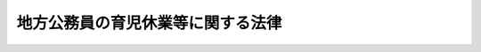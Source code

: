 .. _H03HO110:

==================================
地方公務員の育児休業等に関する法律
==================================

.. raw:: html
    
    
    <b>地方公務員の育児休業等に関する法律<br>
    （平成三年十二月二十四日法律第百十号）</b><br><br><div align="right">最終改正：平成二二年一二月三日法律第六一号</div><br><p>
    </p><div class="arttitle"><a name="1000000000000000000000000000000000000000000000000100000000000000000000000000000">（目的）</a>
    </div><div class="item"><b>第一条</b>
    <a name="1000000000000000000000000000000000000000000000000100000000001000000000000000000"></a>
    　この法律は、育児休業等に関する制度を設けて子を養育する職員（<a href="/cgi-bin/idxrefer.cgi?H_FILE=%8f%ba%93%f1%8c%dc%96%40%93%f1%98%5a%88%ea&amp;REF_NAME=%92%6e%95%fb%8c%f6%96%b1%88%f5%96%40&amp;ANCHOR_F=&amp;ANCHOR_T=" target="inyo">地方公務員法</a>
    （昭和二十五年法律第二百六十一号）<a href="/cgi-bin/idxrefer.cgi?H_FILE=%8f%ba%93%f1%8c%dc%96%40%93%f1%98%5a%88%ea&amp;REF_NAME=%91%e6%8e%6c%8f%f0%91%e6%88%ea%8d%80&amp;ANCHOR_F=1000000000000000000000000000000000000000000000000400000000001000000000000000000&amp;ANCHOR_T=1000000000000000000000000000000000000000000000000400000000001000000000000000000#1000000000000000000000000000000000000000000000000400000000001000000000000000000" target="inyo">第四条第一項</a>
    に規定する職員をいう。以下同じ。）の継続的な勤務を促進し、もって職員の福祉を増進するとともに、地方公共団体の行政の円滑な運営に資することを目的とする。
    </div>
    
    <p>
    </p><div class="arttitle"><a name="1000000000000000000000000000000000000000000000000200000000000000000000000000000">（育児休業の承認）</a>
    </div><div class="item"><b>第二条</b>
    <a name="1000000000000000000000000000000000000000000000000200000000001000000000000000000"></a>
    　職員（第十八条第一項の規定により採用された同項に規定する短時間勤務職員、臨時的に任用される職員その他その任用の状況がこれらに類する職員として条例で定める職員を除く。）は、任命権者（<a href="/cgi-bin/idxrefer.cgi?H_FILE=%8f%ba%93%f1%8c%dc%96%40%93%f1%98%5a%88%ea&amp;REF_NAME=%92%6e%95%fb%8c%f6%96%b1%88%f5%96%40%91%e6%98%5a%8f%f0%91%e6%88%ea%8d%80&amp;ANCHOR_F=1000000000000000000000000000000000000000000000000600000000001000000000000000000&amp;ANCHOR_T=1000000000000000000000000000000000000000000000000600000000001000000000000000000#1000000000000000000000000000000000000000000000000600000000001000000000000000000" target="inyo">地方公務員法第六条第一項</a>
    に規定する任命権者及びその委任を受けた者をいう。以下同じ。）の承認を受けて、当該職員の子を養育するため、当該子が三歳に達する日（非常勤職員にあっては、当該子の養育の事情に応じ、一歳に達する日から一歳六か月に達する日までの間で条例で定める日）まで、育児休業をすることができる。ただし、当該子について、既に育児休業（当該子の出生の日から<a href="/cgi-bin/idxrefer.cgi?H_FILE=%95%bd%8e%4f%96%40%88%ea%81%5a%8b%e3&amp;REF_NAME=%8d%91%89%c6%8c%f6%96%b1%88%f5%82%cc%88%e7%8e%99%8b%78%8b%c6%93%99%82%c9%8a%d6%82%b7%82%e9%96%40%97%a5&amp;ANCHOR_F=&amp;ANCHOR_T=" target="inyo">国家公務員の育児休業等に関する法律</a>
    （平成三年法律第百九号。以下「国家公務員育児休業法」という。）<a href="/cgi-bin/idxrefer.cgi?H_FILE=%95%bd%8e%4f%96%40%88%ea%81%5a%8b%e3&amp;REF_NAME=%91%e6%8e%4f%8f%f0%91%e6%88%ea%8d%80&amp;ANCHOR_F=1000000000000000000000000000000000000000000000000300000000001000000000000000000&amp;ANCHOR_T=1000000000000000000000000000000000000000000000000300000000001000000000000000000#1000000000000000000000000000000000000000000000000300000000001000000000000000000" target="inyo">第三条第一項</a>
    ただし書の規定により人事院規則で定める期間を基準として条例で定める期間内に、職員（当該期間内に<a href="/cgi-bin/idxrefer.cgi?H_FILE=%8f%ba%93%f1%93%f1%96%40%8e%6c%8b%e3&amp;REF_NAME=%98%4a%93%ad%8a%ee%8f%80%96%40&amp;ANCHOR_F=&amp;ANCHOR_T=" target="inyo">労働基準法</a>
    （昭和二十二年法律第四十九号）<a href="/cgi-bin/idxrefer.cgi?H_FILE=%8f%ba%93%f1%93%f1%96%40%8e%6c%8b%e3&amp;REF_NAME=%91%e6%98%5a%8f%5c%8c%dc%8f%f0%91%e6%93%f1%8d%80&amp;ANCHOR_F=1000000000000000000000000000000000000000000000006500000000002000000000000000000&amp;ANCHOR_T=1000000000000000000000000000000000000000000000006500000000002000000000000000000#1000000000000000000000000000000000000000000000006500000000002000000000000000000" target="inyo">第六十五条第二項</a>
    の規定により勤務しなかった職員を除く。）が当該子についてした最初の育児休業を除く。）をしたことがあるときは、条例で定める特別の事情がある場合を除き、この限りでない。
    </div>
    <div class="item"><b><a name="1000000000000000000000000000000000000000000000000200000000002000000000000000000">２</a>
    </b>
    　育児休業の承認を受けようとする職員は、育児休業をしようとする期間の初日及び末日を明らかにして、任命権者に対し、その承認を請求するものとする。
    </div>
    <div class="item"><b><a name="1000000000000000000000000000000000000000000000000200000000003000000000000000000">３</a>
    </b>
    　任命権者は、前項の規定による請求があったときは、当該請求に係る期間について当該請求をした職員の業務を処理するための措置を講ずることが著しく困難である場合を除き、これを承認しなければならない。
    </div>
    
    <p>
    </p><div class="arttitle"><a name="1000000000000000000000000000000000000000000000000300000000000000000000000000000">（育児休業の期間の延長）</a>
    </div><div class="item"><b>第三条</b>
    <a name="1000000000000000000000000000000000000000000000000300000000001000000000000000000"></a>
    　育児休業をしている職員は、任命権者に対し、当該育児休業の期間の延長を請求することができる。
    </div>
    <div class="item"><b><a name="1000000000000000000000000000000000000000000000000300000000002000000000000000000">２</a>
    </b>
    　育児休業の期間の延長は、条例で定める特別の事情がある場合を除き、一回に限るものとする。
    </div>
    <div class="item"><b><a name="1000000000000000000000000000000000000000000000000300000000003000000000000000000">３</a>
    </b>
    　前条第二項及び第三項の規定は、育児休業の期間の延長について準用する。
    </div>
    
    <p>
    </p><div class="arttitle"><a name="1000000000000000000000000000000000000000000000000400000000000000000000000000000">（育児休業の効果）</a>
    </div><div class="item"><b>第四条</b>
    <a name="1000000000000000000000000000000000000000000000000400000000001000000000000000000"></a>
    　育児休業をしている職員は、育児休業を開始した時就いていた職又は育児休業の期間中に異動した職を保有するが、職務に従事しない。
    </div>
    <div class="item"><b><a name="1000000000000000000000000000000000000000000000000400000000002000000000000000000">２</a>
    </b>
    　育児休業をしている期間については、給与を支給しない。
    </div>
    
    <p>
    </p><div class="arttitle"><a name="1000000000000000000000000000000000000000000000000500000000000000000000000000000">（育児休業の承認の失効等）</a>
    </div><div class="item"><b>第五条</b>
    <a name="1000000000000000000000000000000000000000000000000500000000001000000000000000000"></a>
    　育児休業の承認は、当該育児休業をしている職員が産前の休業を始め、若しくは出産した場合、当該職員が休職若しくは停職の処分を受けた場合又は当該育児休業に係る子が死亡し、若しくは当該職員の子でなくなった場合には、その効力を失う。 
    </div>
    <div class="item"><b><a name="1000000000000000000000000000000000000000000000000500000000002000000000000000000">２</a>
    </b>
    　任命権者は、育児休業をしている職員が当該育児休業に係る子を養育しなくなったことその他条例で定める事由に該当すると認めるときは、当該育児休業の承認を取り消すものとする。
    </div>
    
    <p>
    </p><div class="arttitle"><a name="1000000000000000000000000000000000000000000000000600000000000000000000000000000">（育児休業に伴う任期付採用及び臨時的任用）</a>
    </div><div class="item"><b>第六条</b>
    <a name="1000000000000000000000000000000000000000000000000600000000001000000000000000000"></a>
    　任命権者は、第二条第二項又は第三条第一項の規定による請求があった場合において、当該請求に係る期間について職員の配置換えその他の方法によって当該請求をした職員の業務を処理することが困難であると認めるときは、当該業務を処理するため、次の各号に掲げる任用のいずれかを行うものとする。この場合において、第二号に掲げる任用は、当該請求に係る期間について一年を超えて行うことができない。
    <div class="number"><b><a name="1000000000000000000000000000000000000000000000000600000000001000000001000000000">一</a>
    </b>
    　当該請求に係る期間を任用の期間（以下この条及び第十八条において「任期」という。）の限度として行う任期を定めた採用
    </div>
    <div class="number"><b><a name="1000000000000000000000000000000000000000000000000600000000001000000002000000000">二</a>
    </b>
    　当該請求に係る期間を任期の限度として行う臨時的任用
    </div>
    </div>
    <div class="item"><b><a name="1000000000000000000000000000000000000000000000000600000000002000000000000000000">２</a>
    </b>
    　任命権者は、前項の規定により任期を定めて職員を採用する場合には、当該職員にその任期を明示しなければならない。
    </div>
    <div class="item"><b><a name="1000000000000000000000000000000000000000000000000600000000003000000000000000000">３</a>
    </b>
    　任命権者は、第一項の規定により任期を定めて採用された職員の任期が第二条第二項又は第三条第一項の規定による請求に係る期間に満たない場合にあっては、当該期間の範囲内において、その任期を更新することができる。
    </div>
    <div class="item"><b><a name="1000000000000000000000000000000000000000000000000600000000004000000000000000000">４</a>
    </b>
    　第二項の規定は、前項の規定により任期を更新する場合について準用する。
    </div>
    <div class="item"><b><a name="1000000000000000000000000000000000000000000000000600000000005000000000000000000">５</a>
    </b>
    　任命権者は、第一項の規定により任期を定めて採用された職員を、任期を定めて採用した趣旨に反しない場合に限り、その任期中、他の職に任用することができる。
    </div>
    <div class="item"><b><a name="1000000000000000000000000000000000000000000000000600000000006000000000000000000">６</a>
    </b>
    　第一項の規定に基づき臨時的任用を行う場合には、<a href="/cgi-bin/idxrefer.cgi?H_FILE=%8f%ba%93%f1%8c%dc%96%40%93%f1%98%5a%88%ea&amp;REF_NAME=%92%6e%95%fb%8c%f6%96%b1%88%f5%96%40%91%e6%93%f1%8f%5c%93%f1%8f%f0%91%e6%93%f1%8d%80&amp;ANCHOR_F=1000000000000000000000000000000000000000000000002200000000002000000000000000000&amp;ANCHOR_T=1000000000000000000000000000000000000000000000002200000000002000000000000000000#1000000000000000000000000000000000000000000000002200000000002000000000000000000" target="inyo">地方公務員法第二十二条第二項</a>
    から<a href="/cgi-bin/idxrefer.cgi?H_FILE=%8f%ba%93%f1%8c%dc%96%40%93%f1%98%5a%88%ea&amp;REF_NAME=%91%e6%8c%dc%8d%80&amp;ANCHOR_F=1000000000000000000000000000000000000000000000002200000000005000000000000000000&amp;ANCHOR_T=1000000000000000000000000000000000000000000000002200000000005000000000000000000#1000000000000000000000000000000000000000000000002200000000005000000000000000000" target="inyo">第五項</a>
    までの規定は、適用しない。
    </div>
    
    <p>
    </p><div class="arttitle"><a name="1000000000000000000000000000000000000000000000000700000000000000000000000000000">（育児休業をしている職員の期末手当等の支給）</a>
    </div><div class="item"><b>第七条</b>
    <a name="1000000000000000000000000000000000000000000000000700000000001000000000000000000"></a>
    　育児休業をしている職員については、第四条第二項の規定にかかわらず、<a href="/cgi-bin/idxrefer.cgi?H_FILE=%95%bd%8e%4f%96%40%88%ea%81%5a%8b%e3&amp;REF_NAME=%8d%91%89%c6%8c%f6%96%b1%88%f5%88%e7%8e%99%8b%78%8b%c6%96%40%91%e6%94%aa%8f%f0&amp;ANCHOR_F=1000000000000000000000000000000000000000000000000800000000000000000000000000000&amp;ANCHOR_T=1000000000000000000000000000000000000000000000000800000000000000000000000000000#1000000000000000000000000000000000000000000000000800000000000000000000000000000" target="inyo">国家公務員育児休業法第八条</a>
    に規定する育児休業をしている国家公務員の期末手当又は勤勉手当の支給に関する事項を基準として定める条例の定めるところにより、期末手当又は勤勉手当を支給することができる。
    </div>
    
    <p>
    </p><div class="arttitle"><a name="1000000000000000000000000000000000000000000000000800000000000000000000000000000">（育児休業をした職員の職務復帰後における給与等の取扱い）</a>
    </div><div class="item"><b>第八条</b>
    <a name="1000000000000000000000000000000000000000000000000800000000001000000000000000000"></a>
    　育児休業をした職員については、<a href="/cgi-bin/idxrefer.cgi?H_FILE=%95%bd%8e%4f%96%40%88%ea%81%5a%8b%e3&amp;REF_NAME=%8d%91%89%c6%8c%f6%96%b1%88%f5%88%e7%8e%99%8b%78%8b%c6%96%40%91%e6%8e%4f%8f%f0%91%e6%88%ea%8d%80&amp;ANCHOR_F=1000000000000000000000000000000000000000000000000300000000001000000000000000000&amp;ANCHOR_T=1000000000000000000000000000000000000000000000000300000000001000000000000000000#1000000000000000000000000000000000000000000000000300000000001000000000000000000" target="inyo">国家公務員育児休業法第三条第一項</a>
    の規定により育児休業をした国家公務員の給与及び退職手当の取扱いに関する事項を基準として、職務に復帰した場合の給与及び退職した場合の退職手当の取扱いに関する措置を講じなければならない。
    </div>
    
    <p>
    </p><div class="arttitle"><a name="1000000000000000000000000000000000000000000000000900000000000000000000000000000">（育児休業を理由とする不利益取扱いの禁止）</a>
    </div><div class="item"><b>第九条</b>
    <a name="1000000000000000000000000000000000000000000000000900000000001000000000000000000"></a>
    　職員は、育児休業を理由として、不利益な取扱いを受けることはない。
    </div>
    
    <p>
    </p><div class="arttitle"><a name="1000000000000000000000000000000000000000000000001000000000000000000000000000000">（育児短時間勤務の承認）</a>
    </div><div class="item"><b>第十条</b>
    <a name="1000000000000000000000000000000000000000000000001000000000001000000000000000000"></a>
    　職員（非常勤職員、臨時的に任用される職員その他これらに類する職員として条例で定める職員を除く。）は、任命権者の承認を受けて、当該職員の小学校就学の始期に達するまでの子を養育するため、当該子がその始期に達するまで、常時勤務を要する職を占めたまま、次の各号に掲げるいずれかの勤務の形態（<a href="/cgi-bin/idxrefer.cgi?H_FILE=%95%bd%98%5a%96%40%8e%4f%8e%4f&amp;REF_NAME=%88%ea%94%ca%90%45%82%cc%90%45%88%f5%82%cc%8b%ce%96%b1%8e%9e%8a%d4%81%41%8b%78%89%c9%93%99%82%c9%8a%d6%82%b7%82%e9%96%40%97%a5&amp;ANCHOR_F=&amp;ANCHOR_T=" target="inyo">一般職の職員の勤務時間、休暇等に関する法律</a>
    （平成六年法律第三十三号）<a href="/cgi-bin/idxrefer.cgi?H_FILE=%95%bd%98%5a%96%40%8e%4f%8e%4f&amp;REF_NAME=%91%e6%98%5a%8f%f0&amp;ANCHOR_F=1000000000000000000000000000000000000000000000000600000000000000000000000000000&amp;ANCHOR_T=1000000000000000000000000000000000000000000000000600000000000000000000000000000#1000000000000000000000000000000000000000000000000600000000000000000000000000000" target="inyo">第六条</a>
    の規定の適用を受ける国家公務員と同様の勤務の形態によって勤務する職員以外の職員にあっては、第五号に掲げる勤務の形態）により、当該職員が希望する日及び時間帯において勤務すること（以下「育児短時間勤務」という。）ができる。ただし、当該子について、既に育児短時間勤務をしたことがある場合において、当該子に係る育児短時間勤務の終了の日の翌日から起算して一年を経過しないときは、条例で定める特別の事情がある場合を除き、この限りでない。
    <div class="number"><b><a name="1000000000000000000000000000000000000000000000001000000000001000000001000000000">一</a>
    </b>
    　日曜日及び土曜日を週休日（勤務時間を割り振らない日をいう。以下この項において同じ。）とし、週休日以外の日において一日につき十分の一勤務時間（当該職員の一週間当たりの通常の勤務時間（以下この項において「週間勤務時間」という。）に十分の一を乗じて得た時間に端数処理（五分を最小の単位とし、これに満たない端数を切り上げることをいう。以下この項において同じ。）を行って得た時間をいう。以下この項及び第十三条において同じ。）勤務すること。
    </div>
    <div class="number"><b><a name="1000000000000000000000000000000000000000000000001000000000001000000002000000000">二</a>
    </b>
    　日曜日及び土曜日を週休日とし、週休日以外の日において一日につき八分の一勤務時間（週間勤務時間に八分の一を乗じて得た時間に端数処理を行って得た時間をいう。以下この項において同じ。）勤務すること。
    </div>
    <div class="number"><b><a name="1000000000000000000000000000000000000000000000001000000000001000000003000000000">三</a>
    </b>
    　日曜日及び土曜日並びに月曜日から金曜日までの五日間のうちの二日を週休日とし、週休日以外の日において一日につき五分の一勤務時間（週間勤務時間に五分の一を乗じて得た時間に端数処理を行って得た時間をいう。以下この項及び第十三条において同じ。）勤務すること。
    </div>
    <div class="number"><b><a name="1000000000000000000000000000000000000000000000001000000000001000000004000000000">四</a>
    </b>
    　日曜日及び土曜日並びに月曜日から金曜日までの五日間のうちの二日を週休日とし、週休日以外の日のうち、二日については一日につき五分の一勤務時間、一日については一日につき十分の一勤務時間勤務すること。
    </div>
    <div class="number"><b><a name="1000000000000000000000000000000000000000000000001000000000001000000005000000000">五</a>
    </b>
    　前各号に掲げるもののほか、一週間当たりの勤務時間が五分の一勤務時間に二を乗じて得た時間に十分の一勤務時間を加えた時間から八分の一勤務時間に五を乗じて得た時間までの範囲内の時間となるように条例で定める勤務の形態
    </div>
    </div>
    <div class="item"><b><a name="1000000000000000000000000000000000000000000000001000000000002000000000000000000">２</a>
    </b>
    　育児短時間勤務の承認を受けようとする職員は、条例で定めるところにより、育児短時間勤務をしようとする期間（一月以上一年以下の期間に限る。）の初日及び末日並びにその勤務の形態における勤務の日及び時間帯を明らかにして、任命権者に対し、その承認を請求するものとする。
    </div>
    <div class="item"><b><a name="1000000000000000000000000000000000000000000000001000000000003000000000000000000">３</a>
    </b>
    　任命権者は、前項の規定による請求があったときは、当該請求に係る期間について当該請求をした職員の業務を処理するための措置を講ずることが困難である場合を除き、これを承認しなければならない。
    </div>
    
    <p>
    </p><div class="arttitle"><a name="1000000000000000000000000000000000000000000000001100000000000000000000000000000">（育児短時間勤務の期間の延長）</a>
    </div><div class="item"><b>第十一条</b>
    <a name="1000000000000000000000000000000000000000000000001100000000001000000000000000000"></a>
    　育児短時間勤務をしている職員（以下「育児短時間勤務職員」という。）は、任命権者に対し、当該育児短時間勤務の期間の延長を請求することができる。
    </div>
    <div class="item"><b><a name="1000000000000000000000000000000000000000000000001100000000002000000000000000000">２</a>
    </b>
    　前条第二項及び第三項の規定は、育児短時間勤務の期間の延長について準用する。
    </div>
    
    <p>
    </p><div class="arttitle"><a name="1000000000000000000000000000000000000000000000001200000000000000000000000000000">（育児短時間勤務の承認の失効等）</a>
    </div><div class="item"><b>第十二条</b>
    <a name="1000000000000000000000000000000000000000000000001200000000001000000000000000000"></a>
    　第五条の規定は、育児短時間勤務の承認の失効及び取消しについて準用する。
    </div>
    
    <p>
    </p><div class="arttitle"><a name="1000000000000000000000000000000000000000000000001300000000000000000000000000000">（育児短時間勤務職員の並立任用）</a>
    </div><div class="item"><b>第十三条</b>
    <a name="1000000000000000000000000000000000000000000000001300000000001000000000000000000"></a>
    　一人の育児短時間勤務職員（一週間当たりの勤務時間が五分の一勤務時間に二を乗じて得た時間に十分の一勤務時間を加えた時間から十分の一勤務時間に五を乗じて得た時間までの範囲内の時間である者に限る。以下この条において同じ。）が占める職には、他の一人の育児短時間勤務職員を任用することを妨げない。
    </div>
    
    <p>
    </p><div class="arttitle"><a name="1000000000000000000000000000000000000000000000001400000000000000000000000000000">（育児短時間勤務職員の給与等の取扱い）</a>
    </div><div class="item"><b>第十四条</b>
    <a name="1000000000000000000000000000000000000000000000001400000000001000000000000000000"></a>
    　育児短時間勤務職員については、<a href="/cgi-bin/idxrefer.cgi?H_FILE=%95%bd%8e%4f%96%40%88%ea%81%5a%8b%e3&amp;REF_NAME=%8d%91%89%c6%8c%f6%96%b1%88%f5%88%e7%8e%99%8b%78%8b%c6%96%40%91%e6%8f%5c%93%f1%8f%f0%91%e6%88%ea%8d%80&amp;ANCHOR_F=1000000000000000000000000000000000000000000000001200000000001000000000000000000&amp;ANCHOR_T=1000000000000000000000000000000000000000000000001200000000001000000000000000000#1000000000000000000000000000000000000000000000001200000000001000000000000000000" target="inyo">国家公務員育児休業法第十二条第一項</a>
    に規定する育児短時間勤務をしている国家公務員の給与、勤務時間及び休暇の取扱いに関する事項を基準として、給与、勤務時間及び休暇の取扱いに関する措置を講じなければならない。
    </div>
    
    <p>
    </p><div class="arttitle"><a name="1000000000000000000000000000000000000000000000001500000000000000000000000000000">（育児短時間勤務をした職員の退職手当の取扱い）</a>
    </div><div class="item"><b>第十五条</b>
    <a name="1000000000000000000000000000000000000000000000001500000000001000000000000000000"></a>
    　育児短時間勤務をした職員については、<a href="/cgi-bin/idxrefer.cgi?H_FILE=%95%bd%8e%4f%96%40%88%ea%81%5a%8b%e3&amp;REF_NAME=%8d%91%89%c6%8c%f6%96%b1%88%f5%88%e7%8e%99%8b%78%8b%c6%96%40%91%e6%8f%5c%93%f1%8f%f0%91%e6%88%ea%8d%80&amp;ANCHOR_F=1000000000000000000000000000000000000000000000001200000000001000000000000000000&amp;ANCHOR_T=1000000000000000000000000000000000000000000000001200000000001000000000000000000#1000000000000000000000000000000000000000000000001200000000001000000000000000000" target="inyo">国家公務員育児休業法第十二条第一項</a>
    に規定する育児短時間勤務をした国家公務員の退職手当の取扱いに関する事項を基準として、退職した場合の退職手当の取扱いに関する措置を講じなければならない。
    </div>
    
    <p>
    </p><div class="arttitle"><a name="1000000000000000000000000000000000000000000000001600000000000000000000000000000">（育児短時間勤務を理由とする不利益取扱いの禁止）</a>
    </div><div class="item"><b>第十六条</b>
    <a name="1000000000000000000000000000000000000000000000001600000000001000000000000000000"></a>
    　職員は、育児短時間勤務を理由として、不利益な取扱いを受けることはない。
    </div>
    
    <p>
    </p><div class="arttitle"><a name="1000000000000000000000000000000000000000000000001700000000000000000000000000000">（育児短時間勤務の承認が失効した場合等における育児短時間勤務の例による短時間勤務）</a>
    </div><div class="item"><b>第十七条</b>
    <a name="1000000000000000000000000000000000000000000000001700000000001000000000000000000"></a>
    　任命権者は、第十二条において準用する第五条の規定により育児短時間勤務の承認が失効し、又は取り消された場合において、過員を生ずることその他の条例で定めるやむを得ない事情があると認めるときは、その事情が継続している期間、条例で定めるところにより、当該育児短時間勤務をしていた職員に、引き続き当該育児短時間勤務と同一の勤務の日及び時間帯において常時勤務を要する職を占めたまま勤務をさせることができる。この場合において、第十三条から前条までの規定を準用する。
    </div>
    
    <p>
    </p><div class="arttitle"><a name="1000000000000000000000000000000000000000000000001800000000000000000000000000000">（育児短時間勤務に伴う短時間勤務職員の任用）</a>
    </div><div class="item"><b>第十八条</b>
    <a name="1000000000000000000000000000000000000000000000001800000000001000000000000000000"></a>
    　任命権者は、第十条第二項又は第十一条第一項の規定による請求があった場合において、当該請求に係る期間について当該請求をした職員の業務を処理するため必要があると認めるときは、当該請求に係る期間を任期の限度として、短時間勤務職員（<a href="/cgi-bin/idxrefer.cgi?H_FILE=%8f%ba%93%f1%8c%dc%96%40%93%f1%98%5a%88%ea&amp;REF_NAME=%92%6e%95%fb%8c%f6%96%b1%88%f5%96%40%91%e6%93%f1%8f%5c%94%aa%8f%f0%82%cc%8c%dc%91%e6%88%ea%8d%80&amp;ANCHOR_F=1000000000000000000000000000000000000000000000002800500000001000000000000000000&amp;ANCHOR_T=1000000000000000000000000000000000000000000000002800500000001000000000000000000#1000000000000000000000000000000000000000000000002800500000001000000000000000000" target="inyo">地方公務員法第二十八条の五第一項</a>
    に規定する短時間勤務の職を占める職員をいう。以下この条において同じ。）を採用することができる。
    </div>
    <div class="item"><b><a name="1000000000000000000000000000000000000000000000001800000000002000000000000000000">２</a>
    </b>
    　任命権者は、前項の規定により任期を定めて短時間勤務職員を採用する場合には、当該短時間勤務職員にその任期を明示しなければならない。
    </div>
    <div class="item"><b><a name="1000000000000000000000000000000000000000000000001800000000003000000000000000000">３</a>
    </b>
    　任命権者は、第一項の規定により任期を定めて採用された短時間勤務職員について、条例で定めるところにより、当該育児短時間勤務職員の第十条第二項の規定による請求に係る期間又は当該期間の初日から第十一条第一項の規定による請求に係る期間の末日までの期間の範囲内において、その任期を更新することができる。
    </div>
    <div class="item"><b><a name="1000000000000000000000000000000000000000000000001800000000004000000000000000000">４</a>
    </b>
    　第二項の規定は、前項の規定により任期を更新する場合について準用する。
    </div>
    <div class="item"><b><a name="1000000000000000000000000000000000000000000000001800000000005000000000000000000">５</a>
    </b>
    　任命権者は、第一項の規定により任期を定めて採用された短時間勤務職員を、任期を定めて採用した趣旨に反しない場合に限り、その任期中、他の職に任用することができる。
    </div>
    <div class="item"><b><a name="1000000000000000000000000000000000000000000000001800000000006000000000000000000">６</a>
    </b>
    　任命権者が第一項の規定により任期を定めて短時間勤務職員を採用する場合における<a href="/cgi-bin/idxrefer.cgi?H_FILE=%8f%ba%93%f1%8c%dc%96%40%93%f1%98%5a%88%ea&amp;REF_NAME=%92%6e%95%fb%8c%f6%96%b1%88%f5%96%40%91%e6%93%f1%8f%5c%93%f1%8f%f0%91%e6%88%ea%8d%80&amp;ANCHOR_F=1000000000000000000000000000000000000000000000002200000000001000000000000000000&amp;ANCHOR_T=1000000000000000000000000000000000000000000000002200000000001000000000000000000#1000000000000000000000000000000000000000000000002200000000001000000000000000000" target="inyo">地方公務員法第二十二条第一項</a>
    の規定の適用については、<a href="/cgi-bin/idxrefer.cgi?H_FILE=%8f%ba%93%f1%8c%dc%96%40%93%f1%98%5a%88%ea&amp;REF_NAME=%93%af%8d%80&amp;ANCHOR_F=1000000000000000000000000000000000000000000000002200000000001000000000000000000&amp;ANCHOR_T=1000000000000000000000000000000000000000000000002200000000001000000000000000000#1000000000000000000000000000000000000000000000002200000000001000000000000000000" target="inyo">同項</a>
    中「非常勤職員」とあるのは、「非常勤職員（地方公務員の育児休業等に関する法律（平成三年法律第百十号）第十八条第一項の規定により採用された短時間勤務職員を除く。）」とする。
    </div>
    <div class="item"><b><a name="1000000000000000000000000000000000000000000000001800000000007000000000000000000">７</a>
    </b>
    　任命権者が第一項又は第五項の規定により短時間勤務職員を任用する場合には、<a href="/cgi-bin/idxrefer.cgi?H_FILE=%8f%ba%93%f1%8c%dc%96%40%93%f1%98%5a%88%ea&amp;REF_NAME=%92%6e%95%fb%8c%f6%96%b1%88%f5%96%40%91%e6%93%f1%8f%5c%94%aa%8f%f0%82%cc%8c%dc%91%e6%8e%4f%8d%80&amp;ANCHOR_F=1000000000000000000000000000000000000000000000002800500000003000000000000000000&amp;ANCHOR_T=1000000000000000000000000000000000000000000000002800500000003000000000000000000#1000000000000000000000000000000000000000000000002800500000003000000000000000000" target="inyo">地方公務員法第二十八条の五第三項</a>
    の規定は、適用しない。
    </div>
    
    <p>
    </p><div class="arttitle"><a name="1000000000000000000000000000000000000000000000001900000000000000000000000000000">（部分休業）</a>
    </div><div class="item"><b>第十九条</b>
    <a name="1000000000000000000000000000000000000000000000001900000000001000000000000000000"></a>
    　任命権者（<a href="/cgi-bin/idxrefer.cgi?H_FILE=%8f%ba%8e%4f%88%ea%96%40%88%ea%98%5a%93%f1&amp;REF_NAME=%92%6e%95%fb%8b%b3%88%e7%8d%73%90%ad%82%cc%91%67%90%44%8b%79%82%d1%89%5e%89%63%82%c9%8a%d6%82%b7%82%e9%96%40%97%a5&amp;ANCHOR_F=&amp;ANCHOR_T=" target="inyo">地方教育行政の組織及び運営に関する法律</a>
    （昭和三十一年法律第百六十二号）<a href="/cgi-bin/idxrefer.cgi?H_FILE=%8f%ba%8e%4f%88%ea%96%40%88%ea%98%5a%93%f1&amp;REF_NAME=%91%e6%8e%4f%8f%5c%8e%b5%8f%f0%91%e6%88%ea%8d%80&amp;ANCHOR_F=1000000000000000000000000000000000000000000000003700000000001000000000000000000&amp;ANCHOR_T=1000000000000000000000000000000000000000000000003700000000001000000000000000000#1000000000000000000000000000000000000000000000003700000000001000000000000000000" target="inyo">第三十七条第一項</a>
    に規定する県費負担教職員については、市町村の教育委員会）は、職員（育児短時間勤務職員その他その任用の状況がこれに類する職員として条例で定める職員を除く。）が請求した場合において、公務の運営に支障がないと認めるときは、条例の定めるところにより、当該職員がその小学校就学の始期（非常勤職員（<a href="/cgi-bin/idxrefer.cgi?H_FILE=%8f%ba%93%f1%8c%dc%96%40%93%f1%98%5a%88%ea&amp;REF_NAME=%92%6e%95%fb%8c%f6%96%b1%88%f5%96%40%91%e6%93%f1%8f%5c%94%aa%8f%f0%82%cc%8c%dc%91%e6%88%ea%8d%80&amp;ANCHOR_F=1000000000000000000000000000000000000000000000002800500000001000000000000000000&amp;ANCHOR_T=1000000000000000000000000000000000000000000000002800500000001000000000000000000#1000000000000000000000000000000000000000000000002800500000001000000000000000000" target="inyo">地方公務員法第二十八条の五第一項</a>
    に規定する短時間勤務の職を占める職員を除く。）にあっては、三歳）に達するまでの子を養育するため一日の勤務時間の一部（二時間を超えない範囲内の時間に限る。）について勤務しないこと（以下この条において「部分休業」という。）を承認することができる。
    </div>
    <div class="item"><b><a name="1000000000000000000000000000000000000000000000001900000000002000000000000000000">２</a>
    </b>
    　職員が部分休業の承認を受けて勤務しない場合には、<a href="/cgi-bin/idxrefer.cgi?H_FILE=%95%bd%8e%4f%96%40%88%ea%81%5a%8b%e3&amp;REF_NAME=%8d%91%89%c6%8c%f6%96%b1%88%f5%88%e7%8e%99%8b%78%8b%c6%96%40%91%e6%93%f1%8f%5c%98%5a%8f%f0%91%e6%93%f1%8d%80&amp;ANCHOR_F=1000000000000000000000000000000000000000000000002600000000002000000000000000000&amp;ANCHOR_T=1000000000000000000000000000000000000000000000002600000000002000000000000000000#1000000000000000000000000000000000000000000000002600000000002000000000000000000" target="inyo">国家公務員育児休業法第二十六条第二項</a>
    に規定する育児時間の承認を受けて勤務しない場合の国家公務員の給与の支給に関する事項を基準として定める条例の定めるところにより、減額して給与を支給するものとする。
    </div>
    <div class="item"><b><a name="1000000000000000000000000000000000000000000000001900000000003000000000000000000">３</a>
    </b>
    　第五条及び第十六条の規定は、部分休業について準用する。
    </div>
    
    <p>
    </p><div class="arttitle"><a name="1000000000000000000000000000000000000000000000002000000000000000000000000000000">（職員に関する</a><a href="/cgi-bin/idxrefer.cgi?H_FILE=%8f%ba%93%f1%93%f1%96%40%8e%6c%8b%e3&amp;REF_NAME=%98%4a%93%ad%8a%ee%8f%80%96%40&amp;ANCHOR_F=&amp;ANCHOR_T=" target="inyo">労働基準法</a>
    等の適用）
    </div><div class="item"><b>第二十条</b>
    <a name="1000000000000000000000000000000000000000000000002000000000001000000000000000000"></a>
    　職員に関する<a href="/cgi-bin/idxrefer.cgi?H_FILE=%8f%ba%93%f1%93%f1%96%40%8e%6c%8b%e3&amp;REF_NAME=%98%4a%93%ad%8a%ee%8f%80%96%40%91%e6%8f%5c%93%f1%8f%f0%91%e6%8e%4f%8d%80%91%e6%8e%6c%8d%86&amp;ANCHOR_F=1000000000000000000000000000000000000000000000001200000000003000000004000000000&amp;ANCHOR_T=1000000000000000000000000000000000000000000000001200000000003000000004000000000#1000000000000000000000000000000000000000000000001200000000003000000004000000000" target="inyo">労働基準法第十二条第三項第四号</a>
    及び<a href="/cgi-bin/idxrefer.cgi?H_FILE=%8f%ba%93%f1%93%f1%96%40%8e%6c%8b%e3&amp;REF_NAME=%91%e6%8e%4f%8f%5c%8b%e3%8f%f0%91%e6%94%aa%8d%80&amp;ANCHOR_F=1000000000000000000000000000000000000000000000003900000000008000000000000000000&amp;ANCHOR_T=1000000000000000000000000000000000000000000000003900000000008000000000000000000#1000000000000000000000000000000000000000000000003900000000008000000000000000000" target="inyo">第三十九条第八項</a>
    の規定の適用については、<a href="/cgi-bin/idxrefer.cgi?H_FILE=%8f%ba%93%f1%93%f1%96%40%8e%6c%8b%e3&amp;REF_NAME=%93%af%96%40%91%e6%8f%5c%93%f1%8f%f0%91%e6%8e%4f%8d%80%91%e6%8e%6c%8d%86&amp;ANCHOR_F=1000000000000000000000000000000000000000000000001200000000003000000004000000000&amp;ANCHOR_T=1000000000000000000000000000000000000000000000001200000000003000000004000000000#1000000000000000000000000000000000000000000000001200000000003000000004000000000" target="inyo">同法第十二条第三項第四号</a>
    中「<a href="/cgi-bin/idxrefer.cgi?H_FILE=%95%bd%8e%4f%96%40%8e%b5%98%5a&amp;REF_NAME=%88%e7%8e%99%8b%78%8b%c6%81%41%89%ee%8c%ec%8b%78%8b%c6%93%99%88%e7%8e%99%96%94%82%cd%89%c6%91%b0%89%ee%8c%ec%82%f0%8d%73%82%a4%98%4a%93%ad%8e%d2%82%cc%95%9f%8e%83%82%c9%8a%d6%82%b7%82%e9%96%40%97%a5&amp;ANCHOR_F=&amp;ANCHOR_T=" target="inyo">育児休業、介護休業等育児又は家族介護を行う労働者の福祉に関する法律</a>
    （平成三年法律第七十六号）<a href="/cgi-bin/idxrefer.cgi?H_FILE=%95%bd%8e%4f%96%40%8e%b5%98%5a&amp;REF_NAME=%91%e6%93%f1%8f%f0%91%e6%88%ea%8d%86&amp;ANCHOR_F=1000000000000000000000000000000000000000000000000200000000001000000001000000000&amp;ANCHOR_T=1000000000000000000000000000000000000000000000000200000000001000000001000000000#1000000000000000000000000000000000000000000000000200000000001000000001000000000" target="inyo">第二条第一号</a>
    」とあるのは「地方公務員の育児休業等に関する法律第二条第一項」と、同法第三十九条第八項中「<a href="/cgi-bin/idxrefer.cgi?H_FILE=%95%bd%8e%4f%96%40%8e%b5%98%5a&amp;REF_NAME=%88%e7%8e%99%8b%78%8b%c6%81%41%89%ee%8c%ec%8b%78%8b%c6%93%99%88%e7%8e%99%96%94%82%cd%89%c6%91%b0%89%ee%8c%ec%82%f0%8d%73%82%a4%98%4a%93%ad%8e%d2%82%cc%95%9f%8e%83%82%c9%8a%d6%82%b7%82%e9%96%40%97%a5%91%e6%93%f1%8f%f0%91%e6%88%ea%8d%86&amp;ANCHOR_F=1000000000000000000000000000000000000000000000000200000000001000000001000000000&amp;ANCHOR_T=1000000000000000000000000000000000000000000000000200000000001000000001000000000#1000000000000000000000000000000000000000000000000200000000001000000001000000000" target="inyo">育児休業、介護休業等育児又は家族介護を行う労働者の福祉に関する法律第二条第一号</a>
    」とあるのは「地方公務員の育児休業等に関する法律第二条第一項」とする。
    </div>
    <div class="item"><b><a name="1000000000000000000000000000000000000000000000002000000000002000000000000000000">２</a>
    </b>
    　職員に関する<a href="/cgi-bin/idxrefer.cgi?H_FILE=%8f%ba%93%f1%93%f1%96%40%88%ea%81%5a%81%5a&amp;REF_NAME=%91%44%88%f5%96%40&amp;ANCHOR_F=&amp;ANCHOR_T=" target="inyo">船員法</a>
    （昭和二十二年法律第百号）<a href="/cgi-bin/idxrefer.cgi?H_FILE=%8f%ba%93%f1%93%f1%96%40%88%ea%81%5a%81%5a&amp;REF_NAME=%91%e6%8e%b5%8f%5c%8e%6c%8f%f0%91%e6%8e%6c%8d%80&amp;ANCHOR_F=1000000000000000000000000000000000000000000000007400000000004000000000000000000&amp;ANCHOR_T=1000000000000000000000000000000000000000000000007400000000004000000000000000000#1000000000000000000000000000000000000000000000007400000000004000000000000000000" target="inyo">第七十四条第四項</a>
    の規定の適用については、<a href="/cgi-bin/idxrefer.cgi?H_FILE=%8f%ba%93%f1%93%f1%96%40%88%ea%81%5a%81%5a&amp;REF_NAME=%93%af%8d%80&amp;ANCHOR_F=1000000000000000000000000000000000000000000000007400000000004000000000000000000&amp;ANCHOR_T=1000000000000000000000000000000000000000000000007400000000004000000000000000000#1000000000000000000000000000000000000000000000007400000000004000000000000000000" target="inyo">同項</a>
    中「<a href="/cgi-bin/idxrefer.cgi?H_FILE=%95%bd%8e%4f%96%40%8e%b5%98%5a&amp;REF_NAME=%88%e7%8e%99%8b%78%8b%c6%81%41%89%ee%8c%ec%8b%78%8b%c6%93%99%88%e7%8e%99%96%94%82%cd%89%c6%91%b0%89%ee%8c%ec%82%f0%8d%73%82%a4%98%4a%93%ad%8e%d2%82%cc%95%9f%8e%83%82%c9%8a%d6%82%b7%82%e9%96%40%97%a5&amp;ANCHOR_F=&amp;ANCHOR_T=" target="inyo">育児休業、介護休業等育児又は家族介護を行う労働者の福祉に関する法律</a>
    （平成三年法律第七十六号）<a href="/cgi-bin/idxrefer.cgi?H_FILE=%95%bd%8e%4f%96%40%8e%b5%98%5a&amp;REF_NAME=%91%e6%93%f1%8f%f0%91%e6%88%ea%8d%86&amp;ANCHOR_F=1000000000000000000000000000000000000000000000000200000000002000000001000000000&amp;ANCHOR_T=1000000000000000000000000000000000000000000000000200000000002000000001000000000#1000000000000000000000000000000000000000000000000200000000002000000001000000000" target="inyo">第二条第一号</a>
    」とあるのは、「地方公務員の育児休業等に関する法律（平成三年法律第百十号）第二条第一項」とする。
    </div>
    
    
    <br><a name="5000000000000000000000000000000000000000000000000000000000000000000000000000000"></a>
    　　　<a name="5000000001000000000000000000000000000000000000000000000000000000000000000000000"><b>附　則</b></a>
    <br><p>
    </p><div class="arttitle">（施行期日）</div>
    <div class="item"><b>第一条</b>
    　この法律は、平成四年四月一日から施行する。
    </div>
    
    <p>
    </p><div class="arttitle">（経過措置）</div>
    <div class="item"><b>第二条</b>
    　この法律の施行の際現に義務教育諸学校等の女子教育職員及び医療施設、社会福祉施設等の看護婦、保母等の育児休業に関する法律（昭和五十年法律第六十二号。次条において「女子教育職員等育児休業法」という。）第三条の規定による育児休業の許可を受けて育児休業をしている職員については、当該許可は第二条の規定による育児休業の承認とみなす。
    </div>
    
    <p>
    </p><div class="item"><b>第三条</b>
    　この法律の施行の際現に女子教育職員等育児休業法第十五条第一項の規定により臨時的に任用されている職員は、第六条第一項の規定により臨時的に任用されている職員とみなす。
    </div>
    
    <p>
    </p><div class="item"><b>第四条</b>
    　前二条に定めるもののほか、この法律の施行に関し必要な経過措置は、政令で定める。
    </div>
    
    <p>
    </p><div class="arttitle">（削除）</div>
    <div class="item"><b>第五条</b>
    　削除
    </div>
    
    <br>　　　<a name="5000000002000000000000000000000000000000000000000000000000000000000000000000000"><b>附　則　（平成五年七月一日法律第七九号）　抄</b></a>
    <br><p>
    </p><div class="arttitle">（施行期日）</div>
    <div class="item"><b>第一条</b>
    　この法律は、平成六年四月一日から施行する。
    </div>
    
    <p>
    </p><div class="arttitle">（地方公務員の育児休業等に関する法律の一部改正に伴う経過措置）</div>
    <div class="item"><b>第十三条</b>
    　施行日前の地方公務員の育児休業等に関する法律第二条第一項に規定する育児休業をした期間については、前条の規定による改正後の同法第十条（新労働基準法第三十九条第七項に係る部分に限る。）の規定は、適用しない。
    </div>
    
    <br>　　　<a name="5000000003000000000000000000000000000000000000000000000000000000000000000000000"><b>附　則　（平成六年六月一五日法律第三三号）　抄</b></a>
    <br><p>
    </p><div class="arttitle">（施行期日）</div>
    <div class="item"><b>第一条</b>
    　この法律は、公布の日から起算して六月を超えない範囲内において政令で定める日から施行する。
    </div>
    
    <br>　　　<a name="5000000004000000000000000000000000000000000000000000000000000000000000000000000"><b>附　則　（平成六年六月二九日法律第五六号）　抄</b></a>
    <br><p>
    </p><div class="arttitle">（施行期日）</div>
    <div class="item"><b>第一条</b>
    　この法律は、平成六年十月一日から施行する。ただし、次の各号に掲げる規定は、当該各号に定める日から施行する。
    <div class="number"><b>一</b>
    　第一条中健康保険法第二十三条の改正規定、同法第二十三条ノ二の改正規定、同法第三十七条ノ二の改正規定、同法第七十一条ノ三の改正規定、同法第七十一条ノ四の改正規定及び同法第七十六条の改正規定（同法附則第三条、第五条、第八条及び第九条第六項の改正規定を含む。）並びに第二条中船員保険法の目次の改正規定（「福祉施設」を「福祉事業」に改める部分に限る。）、同法第三章の章名の改正規定、同法第二十三条第二項の改正規定、同法第五十条ノ四の改正規定、同法第三章第九節の節名の改正規定、同法第五十七条ノ二の改正規定、同法第五十九条ノ二第一項の改正規定及び同法第六十条の次に一条を加える改正規定並びに第三条中国民健康保険法の目次の改正規定（「保健施設」を「保健事業」に改める部分に限る。）、同法第六章の章名の改正規定、同法第八十二条の改正規定及び同法第百十六条の次に一条を加える改正規定並びに第四条中老人保健法第五条の改正規定、同法第二十二条の改正規定及び同法第二十五条に一項を加える改正規定並びに附則第二十九条の規定並びに附則第三十条の規定並びに附則第五十六条の規定並びに附則第六十一条の規定　平成七年四月一日
    </div>
    </div>
    
    <br>　　　<a name="5000000005000000000000000000000000000000000000000000000000000000000000000000000"><b>附　則　（平成六年六月二九日法律第七五号）　抄</b></a>
    <br><p>
    </p><div class="arttitle">（施行期日）</div>
    <div class="item"><b>第一条</b>
    　この法律は、平成七年四月一日から施行する。
    </div>
    
    <p>
    </p><div class="arttitle">（地方公務員の育児休業等に関する法律の一部改正に伴う経過措置）</div>
    <div class="item"><b>第八条</b>
    　施行日前の地方公務員の育児休業等に関する法律第二条第一項に規定する育児休業をした期間については、前条の規定による改正後の同法第十条第二項の規定により読み替えて適用する新法第七十四条第四項の規定は、適用しない。
    </div>
    
    <br>　　　<a name="5000000006000000000000000000000000000000000000000000000000000000000000000000000"><b>附　則　（平成六年七月一日法律第八四号）　抄</b></a>
    <br><p>
    </p><div class="arttitle">（施行期日）</div>
    <div class="item"><b>第一条</b>
    　この法律は、公布の日から施行する。
    </div>
    
    <br>　　　<a name="5000000007000000000000000000000000000000000000000000000000000000000000000000000"><b>附　則　（平成七年三月三一日法律第五二号）　抄</b></a>
    <br><p>
    </p><div class="arttitle">（施行期日）</div>
    <div class="item"><b>第一条</b>
    　この法律は、平成七年四月一日から施行する。
    </div>
    
    <br>　　　<a name="5000000008000000000000000000000000000000000000000000000000000000000000000000000"><b>附　則　（平成七年五月一九日法律第九四号）　抄</b></a>
    <br><p>
    </p><div class="arttitle">（施行期日）</div>
    <div class="item"><b>第一条</b>
    　この法律は、平成七年七月一日から施行する。
    </div>
    
    <br>　　　<a name="5000000009000000000000000000000000000000000000000000000000000000000000000000000"><b>附　則　（平成七年六月九日法律第一〇七号）　抄</b></a>
    <br><p>
    </p><div class="arttitle">（施行期日）</div>
    <div class="item"><b>第一条</b>
    　この法律は、平成七年十月一日から施行する。
    </div>
    
    <br>　　　<a name="5000000010000000000000000000000000000000000000000000000000000000000000000000000"><b>附　則　（平成一一年七月二二日法律第一〇七号）　抄</b></a>
    <br><p>
    </p><div class="arttitle">（施行期日）</div>
    <div class="item"><b>第一条</b>
    　この法律は、平成十三年四月一日から施行する。
    </div>
    
    <br>　　　<a name="5000000011000000000000000000000000000000000000000000000000000000000000000000000"><b>附　則　（平成一一年一一月二五日法律第一四一号）　抄</b></a>
    <br><p></p><div class="arttitle">（施行期日等）</div>
    <div class="item"><b>１</b>
    　この法律は、公布の日から施行する。
    </div>
    
    <br>　　　<a name="5000000012000000000000000000000000000000000000000000000000000000000000000000000"><b>附　則　（平成一三年一二月七日法律第一四三号）　抄</b></a>
    <br><p>
    </p><div class="arttitle">（施行期日）</div>
    <div class="item"><b>第一条</b>
    　この法律は、平成十四年四月一日から施行する。ただし、次条の規定は、公布の日から施行する。
    </div>
    
    <p>
    </p><div class="arttitle">（経過措置）</div>
    <div class="item"><b>第二条</b>
    　この法律の施行の日（以下「施行日」という。）以後において改正後の地方公務員の育児休業等に関する法律（以下「新育児休業法」という。）第二条第一項の規定による育児休業をするため、新育児休業法第二条第三項の規定による承認又は新育児休業法第三条第三項において準用する新育児休業法第二条第三項の規定による承認を受けようとする職員は、施行日前においても、新育児休業法第二条第二項又は第三条第一項の規定の例により、当該承認を請求することができる。
    </div>
    <div class="item"><b>２</b>
    　施行日前に改正前の地方公務員の育児休業等に関する法律（以下「旧育児休業法」という。）第二条第一項の規定により育児休業をしたことのある職員（この法律の施行の際現に育児休業をしている職員を除く。）に対する新育児休業法第二条第一項ただし書の規定の適用については、旧育児休業法第二条第一項の規定による育児休業（当該職員が二人以上の子について同項の規定による育児休業をしたことがある場合にあっては、施行日前の直近の育児休業に限る。）は、新育児休業法第二条第一項ただし書に規定する育児休業に該当しないものとみなす。
    </div>
    <div class="item"><b>３</b>
    　施行日前に旧育児休業法第三条第三項において準用する旧育児休業法第二条第三項の規定により承認を受けた育児休業の期間の延長は、この法律の施行の際現に職員が当該育児休業をしている場合に限り、新育児休業法第三条第二項に規定する育児休業の期間の延長に該当しないものとみなす。
    </div>
    
    <br>　　　<a name="5000000013000000000000000000000000000000000000000000000000000000000000000000000"><b>附　則　（平成一九年五月一六日法律第四二号）　抄</b></a>
    <br><p>
    </p><div class="arttitle">（施行期日）</div>
    <div class="item"><b>第一条</b>
    　この法律は、公布の日から起算して三月を超えない範囲内において政令で定める日から施行する。
    </div>
    
    <br>　　　<a name="5000000014000000000000000000000000000000000000000000000000000000000000000000000"><b>附　則　（平成一九年五月一六日法律第四四号）　抄</b></a>
    <br><p>
    </p><div class="arttitle">（施行期日）</div>
    <div class="item"><b>第一条</b>
    　この法律は、公布の日から起算して三月を超えない範囲内において政令で定める日から施行する。
    </div>
    
    <br>　　　<a name="5000000015000000000000000000000000000000000000000000000000000000000000000000000"><b>附　則　（平成二〇年一二月一二日法律第八九号）　抄</b></a>
    <br><p>
    </p><div class="arttitle">（施行期日）</div>
    <div class="item"><b>第一条</b>
    　この法律は、平成二十二年四月一日から施行する。
    </div>
    
    <br>　　　<a name="5000000016000000000000000000000000000000000000000000000000000000000000000000000"><b>附　則　（平成二〇年一二月二六日法律第九四号）　抄</b></a>
    <br><p>
    </p><div class="arttitle">（施行期日）</div>
    <div class="item"><b>第一条</b>
    　この法律は、平成二十一年四月一日から施行する。
    </div>
    
    <p>
    </p><div class="arttitle">（人事院規則への委任）</div>
    <div class="item"><b>第四条</b>
    　前二条に定めるもののほか、この法律（第四条、次条、附則第八条及び第十三条の規定を除く。）の施行に関し必要な事項は、人事院規則で定める。
    </div>
    
    <p>
    </p><div class="arttitle">（地方公務員の育児休業等に関する法律の一部改正に伴う経過措置）</div>
    <div class="item"><b>第五条</b>
    　施行日以後において第四条の規定による改正後の地方公務員の育児休業等に関する法律（以下「新地方公務員育児休業法」という。）第十条第一項に規定する育児短時間勤務をするため、新地方公務員育児休業法第十条第三項の規定による承認又は新地方公務員育児休業法第十一条第二項において準用する新地方公務員育児休業法第十条第三項の規定による承認を受けようとする職員は、施行日前においても、新地方公務員育児休業法第十条第二項又は第十一条第一項の規定の例により、当該承認を請求することができる。
    </div>
    <div class="item"><b>２</b>
    　この法律の施行の際現に第四条の規定による改正前の地方公務員の育児休業等に関する法律第十条第一項に規定する育児短時間勤務をしている職員に係る当該育児短時間勤務の承認は、施行日の前日を限り、その効力を失うものとし、施行日に、施行日から当該育児短時間勤務の期間の末日までの間において任命権者（地方公務員法（昭和二十五年法律第二百六十一号）第六条第一項に規定する任命権者をいう。）が定める内容の新地方公務員育児休業法第十条第一項に規定する育児短時間勤務をすることの承認があったものとみなす。
    </div>
    
    <br>　　　<a name="5000000017000000000000000000000000000000000000000000000000000000000000000000000"><b>附　則　（平成二一年五月二九日法律第四一号）　抄</b></a>
    <br><p>
    </p><div class="arttitle">（施行期日）</div>
    <div class="item"><b>第一条</b>
    　この法律は、公布の日から施行する。
    </div>
    
    <p>
    </p><div class="arttitle">（地方公務員の育児休業等に関する法律の一部改正に伴う経過措置）</div>
    <div class="item"><b>第九条</b>
    　附則第四条第一項の規定に基づき普通地方公共団体が期末特別手当を支給する場合における前条第二号の規定による改正後の地方公務員の育児休業等に関する法律第七条の規定の適用については、同条中「国家公務員の育児休業等に関する法律」とあるのは「一般職の職員の給与に関する法律等の一部を改正する法律（平成二十一年法律第四十一号）附則第十条の規定による改正前の国家公務員の育児休業等に関する法律」と、「又は勤勉手当」とあるのは「、勤勉手当又は期末特別手当」とする。
    </div>
    
    <br>　　　<a name="5000000018000000000000000000000000000000000000000000000000000000000000000000000"><b>附　則　（平成二一年一一月三〇日法律第九三号）　抄</b></a>
    <br><p>
    </p><div class="arttitle">（施行期日）</div>
    <div class="item"><b>第一条</b>
    　この法律は、平成二十二年六月三十日までの間において政令で定める日から施行する。
    </div>
    
    <br>　　　<a name="5000000019000000000000000000000000000000000000000000000000000000000000000000000"><b>附　則　（平成二二年一二月三日法律第六一号）　抄</b></a>
    <br><p>
    </p><div class="arttitle">（施行期日）</div>
    <div class="item"><b>第一条</b>
    　この法律は、平成二十三年四月一日から施行する。
    </div>
    
    <br><br>